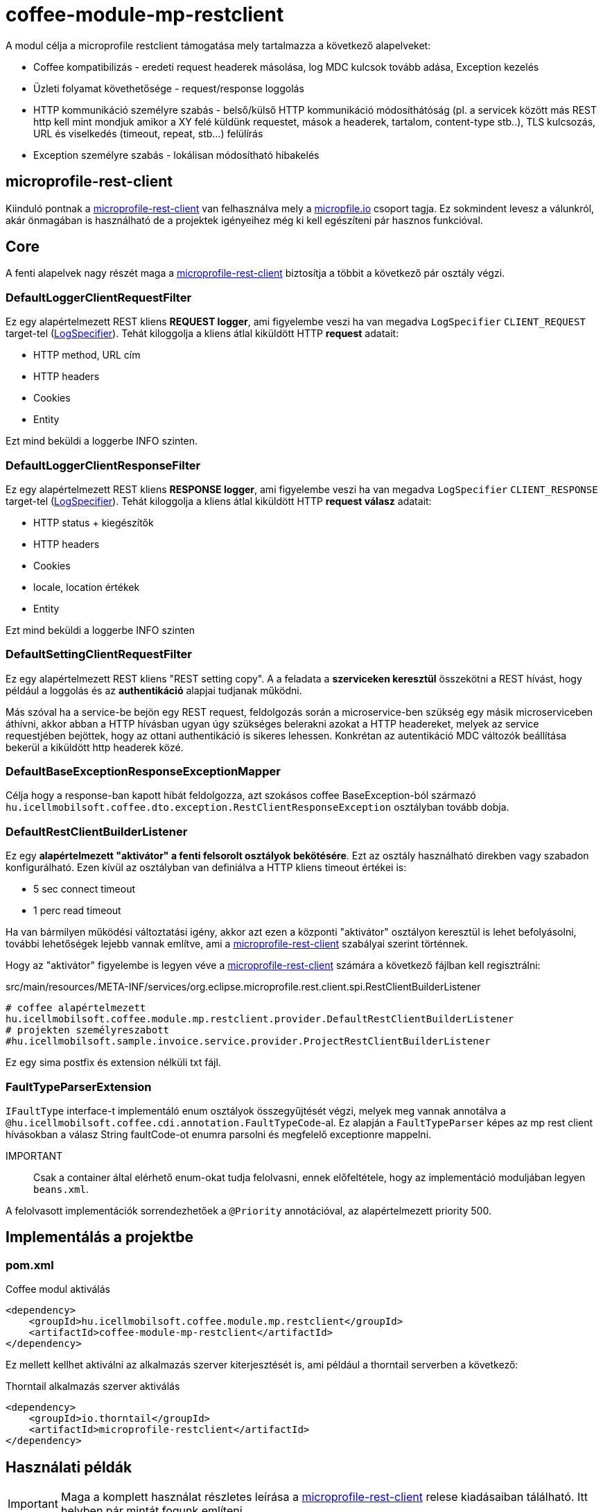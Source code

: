 [#common_module_coffee-module-mp-restclient]
= coffee-module-mp-restclient

A modul célja a microprofile restclient támogatása mely tartalmazza a következő alapelveket:

* Coffee kompatibilizás - eredeti request headerek másolása, log MDC kulcsok tovább adása, Exception kezelés
* Üzleti folyamat követhetősége - request/response loggolás
* HTTP kommunikáció személyre szabás - belső/külső HTTP kommunikáció módosíthátóság (pl. a servicek között
más REST http kell mint mondjuk amikor a XY felé küldünk requestet, mások a headerek,
tartalom, content-type stb..), TLS kulcsozás, URL és viselkedés (timeout, repeat, stb...) felülírás
* Exception személyre szabás - lokálisan módosítható hibakelés

== microprofile-rest-client
Kiinduló pontnak a https://github.com/eclipse/microprofile-rest-client[microprofile-rest-client]
van felhasználva mely a https://microprofile.io/[micropfile.io] csoport tagja. Ez sokmindent
levesz a válunkról, akár önmagában is használható de a projektek igényeihez még ki kell egészíteni
pár hasznos funkcióval. 

== Core
A fenti alapelvek nagy részét maga a https://github.com/eclipse/microprofile-rest-client[microprofile-rest-client]
biztosítja a többit a következő pár osztály végzi.

=== DefaultLoggerClientRequestFilter
Ez egy alapértelmezett REST kliens *REQUEST logger*,
ami figyelembe veszi ha van megadva `LogSpecifier` `CLIENT_REQUEST` target-tel (<<common_core_coffee-rest_LogSpecifier,LogSpecifier>>).
Tehát kiloggolja a kliens átlal kiküldött HTTP *request* adatait:

* HTTP method, URL cím
* HTTP headers
* Cookies
* Entity

Ezt mind beküldi a loggerbe INFO szinten.

=== DefaultLoggerClientResponseFilter
Ez egy alapértelmezett REST kliens *RESPONSE logger*,
ami figyelembe veszi ha van megadva `LogSpecifier` `CLIENT_RESPONSE` target-tel (<<common_core_coffee-rest_LogSpecifier,LogSpecifier>>).
Tehát kiloggolja a kliens átlal kiküldött HTTP *request válasz* adatait:

* HTTP status + kiegészítők
* HTTP headers
* Cookies
* locale, location értékek
* Entity

Ezt mind beküldi a loggerbe INFO szinten

=== DefaultSettingClientRequestFilter
Ez egy alapértelmezett REST kliens "REST setting copy".
A a feladata a *szerviceken keresztül* összekötni a REST hívást,
hogy például a loggolás és az *authentikáció* alapjai tudjanak működni.

Más szóval ha a service-be bejön egy REST request,
feldolgozás során a microservice-ben szükség egy másik microserviceben áthívni,
akkor abban a HTTP hívásban ugyan úgy szükséges belerakni azokat a HTTP headereket,
melyek az service requestjében bejöttek, hogy az ottani authentikáció is sikeres lehessen.
Konkrétan az autentikáció MDC változók beállítása bekerül a kiküldött http headerek közé.

=== DefaultBaseExceptionResponseExceptionMapper
Célja hogy a response-ban kapott hibát feldolgozza,
azt szokásos coffee BaseException-ból származó `hu.icellmobilsoft.coffee.dto.exception.RestClientResponseException`
osztályban tovább dobja.

[#common_module_coffee-module-mp-restclient_DefaultRestClientBuilderListener]
=== DefaultRestClientBuilderListener
Ez egy *alapértelmezett "aktivátor" a fenti felsorolt osztályok bekötésére*.
Ezt az osztály használható direkben vagy szabadon konfigurálható.
Ezen kívül az osztályban van definiálva a HTTP kliens timeout értékei is:

* 5 sec connect timeout
* 1 perc read timeout

Ha van bármilyen működési változtatási igény,
akkor azt ezen a központi "aktivátor" osztályon keresztül is lehet befolyásolni,
további lehetőségek lejebb vannak említve,
ami a https://github.com/eclipse/microprofile-rest-client[microprofile-rest-client] szabályai szerint történnek.

Hogy az "aktivátor" figyelembe is legyen véve a
https://github.com/eclipse/microprofile-rest-client[microprofile-rest-client]
számára a következő fájlban kell regisztrálni:

.src/main/resources/META-INF/services/org.eclipse.microprofile.rest.client.spi.RestClientBuilderListener 
[source,txt]
----
# coffee alapértelmezett
hu.icellmobilsoft.coffee.module.mp.restclient.provider.DefaultRestClientBuilderListener
# projekten személyreszabott
#hu.icellmobilsoft.sample.invoice.service.provider.ProjectRestClientBuilderListener
----
Ez egy sima postfix és extension nélküli txt fájl.

=== FaultTypeParserExtension
`IFaultType` interface-t implementáló enum osztályok összegyűjtését végzi, melyek meg vannak annotálva a `@hu.icellmobilsoft.coffee.cdi.annotation.FaultTypeCode`-al.
Ez alapján a `FaultTypeParser` képes az mp rest client hívásokban a válasz String faultCode-ot enumra parsolni és megfelelő exceptionre mappelni.

IMPORTANT:: Csak a container által elérhető enum-okat tudja felolvasni, ennek előfeltétele, hogy az implementáció moduljában legyen `beans.xml`.

A felolvasott implementációk sorrendezhetőek a `@Priority` annotációval, az alapértelmezett priority 500.

== Implementálás a projektbe

=== pom.xml

.Coffee modul aktiválás
[source,xml]
----
<dependency>
    <groupId>hu.icellmobilsoft.coffee.module.mp.restclient</groupId>
    <artifactId>coffee-module-mp-restclient</artifactId>
</dependency>
----

Ez mellett kellhet aktiválni az alkalmazás szerver kiterjesztését is,
ami például a thorntail serverben a következő:

.Thorntail alkalmazás szerver aktiválás
[source,xml]
----
<dependency>
    <groupId>io.thorntail</groupId>
    <artifactId>microprofile-restclient</artifactId>
</dependency>
----

== Használati példák
IMPORTANT: Maga a komplett használat részletes leírása a
https://github.com/eclipse/microprofile-rest-client[microprofile-rest-client]
relese kiadásaiban tálálható. Itt helyben pár mintát fogunk említeni.

=== Minta használati lehetőség
==== Inicializálás
Abban az osztályban ahol a REST operációkat definiáljuk
(ha követjük a céges ajánlott REST struktúrát akkor ez a REST interface) ki kell egészíteni a
@RegisterRestClient annotációval.
Ezzel tulajdonképpen megmondjuk a microprofile-rest-client rendszernek
hogy az ebben definiált REST végpontokra HTTP REST kliensként is lehessen hivatkozni.
Maga kliensben így felfogja tudni használni az itt használt típusokat, annotációkat beállításokat,
leesik a teher ezeknek a külön beállításaira (pl. text/xml, application/json, entity class, stb...)
[source,java]
----
@Tag(name = IInvoiceTestRest.TAG_TEST, description = "Számlafeldolgozóhoz szükséges SYSTEM REST teszt operációk")
@Path(InvoicePath.TEST_INVOICE_SERVICE)
@RegisterRestClient // <1>
public interface IInvoiceTestRest {

    static final String TAG_TEST = "Test";
    ...
----
<1> hozzá rakjuk a @RegisterRestClient annotációt.
Általában más már nem kell (hacsak nincsenek valami spéci igények), régi működést nem befolyásolja

==== HTTP kliens használata
A kódban a HTTP REST kliens leghasználtabb esetei:

.CDI inject
[source,java]
----
import javax.enterprise.inject.Model;
import javax.inject.Inject;

import org.eclipse.microprofile.rest.client.inject.RestClient;

import hu.icellmobilsoft.coffee.dto.exception.BaseException;
import hu.icellmobilsoft.coffee.module.mp.restclient.util.MPRestClienUtil;

@Model
public class TestAction {

    @Inject
    @RestClient // <1>
    private IInvoiceTestRest iInvoiceTestRest; // <2>

    public String test() throws BaseException {
        try {
            iInvoiceTestRest.postValidatorTest(entityClass); // <3>
        } catch (Exception e) { // <4>
            throw MPRestClientUtil.toBaseException(e); // <5>
        }
        return null;
    }
}
----
<1> mp-rest-client @Qualifier annotáció mely a HTTP kliens wrappert hoz létre
<2> interface melyet megjelöltünk a @RegisterRestClient annotációval
<3> HTTP REST kliens hívása - ebben a pontban lépnek majd szerepre a konfigurációs beállítasok (URL, HTTP header, timeout, stb...)
<4> általános hbakezelés. Maga az operáción ugye BaseException van definiálva de az service szintre értendő,
mi most kliensként használjuk és a <1> pontál mi ezt beburkoltuk egy wrapperbe,
mely más RuntimeException hibákkal térhet vissza
<5> Coffee szinten előre megírt Exception fordító

Valószinű az egészre még létrejön egy boilerplate wrapper mely még jobban leegyszerűsíti a kódolást.

.Inline
[source,java]
----
import java.net.URI;

import javax.enterprise.inject.Model;
import javax.inject.Inject;

import org.eclipse.microprofile.rest.client.RestClientBuilder;

import hu.icellmobilsoft.coffee.dto.exception.BaseException;
import hu.icellmobilsoft.coffee.module.mp.restclient.util.MPRestClienUtil;

@Model
public class TestAction {

    public String doWorkAgainstApi(URI uri, Object entity) {
        try {
            IInvoiceTestRest iInvoiceTestRest = RestClientBuilder //
                    .newBuilder() // <1>
                    .baseUri(uri) // <2>
                    .build(IInvoiceTestRest.class); <3>
            return iInvoiceTestRest.postValidatorTest(entity);
        } catch (Exception e) { // <4>
            throw MPRestClientUtil.toBaseException(e); // <5>
        }
        return null;
    }
}
----
<1> itt meghívódik a <<common_module_coffee-module-mp-restclient_DefaultRestClientBuilderListener,DefaultRestClientBuilderListener>>,
melynek bármilyen beállítását felül lehet írni.
<2> felülírjuk a konfigokban definiált URI-t
<3> interface melyet megjelöltünk a @RegisterRestClient annotációval
<4> általános hibakezelés. Maga az operáción ugye BaseException van definiálva de a builder ezt beburkolta egy wrapperbe,
mely más RuntimeException hibákkal térhet vissza
<5> Coffee-ben előre megírt Exception fordító

Ezt a használatot nagyon egyedi esetben használjuk,
hacsak lehet törekedjünk a CDI és konfiguráció szintű megoldásra.

=== Konfigurációs lehetőségek
A konfigurációkat meg lehet adni egyben az annotációkkal is,
de természetesen a microprofile-config lehetőségei adottak most is.
Továbbá pár leggyakoribb konfigurációs mintát sorolnék fel.
Maga szintaxis a kovetkező:

[source,txt]
----
kategoria-kulcs-nev/mp-rest/kulcs

vagy

full-class-name/mp-rest/kulcs
----
Ahol a:

* *kategoria-kulcs-nev* - kulcsszó melyet választunk a kódunkban
és a `@RegisterRestClient(configKey="invoiceService")` annotációban felhasználunk,
ami az esetünkben például az "invoiceService"
* *full-class-name* - osztály (esetünkben inkább interface) neve,
ahol a @RegisterRestClient annotáció fel van rakva. Lehetőség szerint *ezt a fajta konfigurációt kerüljük*,
mivel későbbi refaktorálás rejtett hibákat okozhat a konfigokban
* */mp-rest* - microprofile-rest-client default kulcsszó 
* */kulcs* - maga a microprofile-rest-client által támogatott kulcs, pl.: url, providers, readTimeout, stb...

.project-default.yml - minta konfiguráció
[source,yaml]
----
"invoiceService/mp-rest/url": http://localhost:8083
"invoiceService/mp-rest/providers": hu.icellmobilsoft.project.invoice.CustomProvider

#vagy a másik lehetóség

"hu.icellmobilsoft.project.invoice.service.rest.IInvoiceTestRest/mp-rest/url": http://localhost:8083
"hu.icellmobilsoft.project.invoice.service.rest.IInvoiceTestRest/mp-rest/providers": hu.icellmobilsoft.project.invoice.CustomProvider
----
